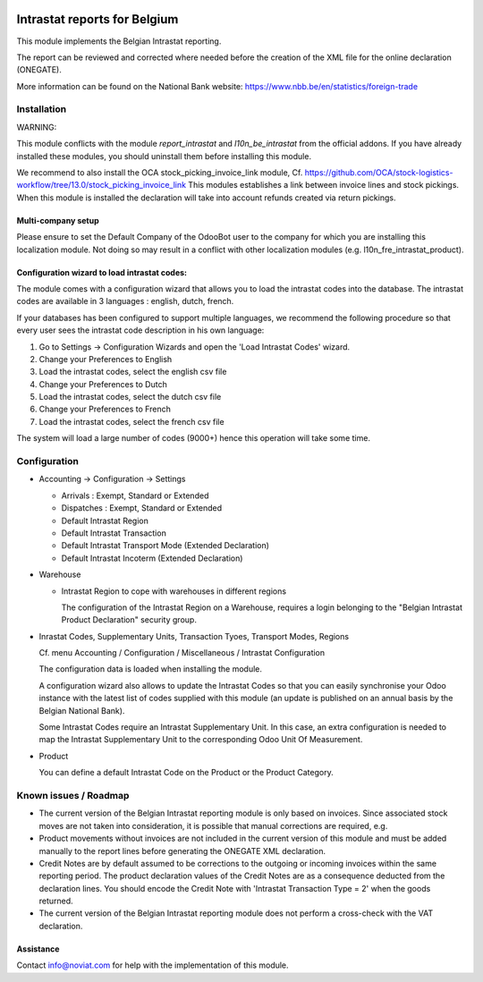 .. image:: https://img.shields.io/badge/license-AGPL--3-blue.png
   :target: https://www.gnu.org/licenses/agpl
   :alt: License: AGPL-3

=============================
Intrastat reports for Belgium
=============================


This module implements the Belgian Intrastat reporting.

The report can be reviewed and corrected where needed before
the creation of the XML file for the online declaration (ONEGATE).

More information can be found on the National Bank website:
https://www.nbb.be/en/statistics/foreign-trade


Installation
============

WARNING:

This module conflicts with the module *report_intrastat* and *l10n_be_intrastat*
from the official addons.
If you have already installed these modules,
you should uninstall them before installing this module.

We recommend to also install the OCA stock_picking_invoice_link module,
Cf. https://github.com/OCA/stock-logistics-workflow/tree/13.0/stock_picking_invoice_link
This modules establishes a link between invoice lines and stock pickings.
When this module is installed the declaration will take into account refunds created via return pickings.

Multi-company setup
-------------------

Please ensure to set the Default Company of the OdooBot user to the company
for which you are installing this localization module.
Not doing so may result in a conflict with other localization modules (e.g. l10n_fre_intrastat_product).


Configuration wizard to load intrastat codes:
---------------------------------------------

The module comes with a configuration wizard that allows you to load the intrastat codes into the database.
The intrastat codes are available in 3 languages : english, dutch, french.

If your databases has been configured to support multiple languages, we recommend the following procedure so that
every user sees the intrastat code description in his own language:

1. Go to Settings -> Configuration Wizards and open the 'Load Intrastat Codes' wizard.
2. Change your Preferences to English
3. Load the intrastat codes, select the english csv file
4. Change your Preferences to Dutch
5. Load the intrastat codes, select the dutch csv file
6. Change your Preferences to French
7. Load the intrastat codes, select the french csv file

The system will load a large number of codes (9000+) hence this operation will take some time.

Configuration
=============

* Accounting -> Configuration -> Settings

  - Arrivals : Exempt, Standard or Extended
  - Dispatches : Exempt, Standard or Extended
  - Default Intrastat Region
  - Default Intrastat Transaction
  - Default Intrastat Transport Mode (Extended Declaration)
  - Default Intrastat Incoterm (Extended Declaration)

* Warehouse

  - Intrastat Region to cope with warehouses in different regions

    The configuration of the Intrastat Region on a Warehouse, requires a login
    belonging to the "Belgian Intrastat Product Declaration" security group.

* Inrastat Codes, Supplementary Units, Transaction Tyoes, Transport Modes, Regions

  Cf. menu Accounting / Configuration / Miscellaneous / Intrastat Configuration

  The configuration data is loaded when installing the module.

  A configuration wizard also allows to update the Intrastat Codes so that you can easily
  synchronise your Odoo instance with the latest list of codes supplied with this module
  (an update is published on an annual basis by the Belgian National Bank).

  Some Intrastat Codes require an Intrastat Supplementary Unit.
  In this case, an extra configuration is needed to map the Intrastat Supplementary Unit
  to the corresponding Odoo Unit Of Measurement.

* Product

  You can define a default Intrastat Code on the Product or the Product Category.

Known issues / Roadmap
======================

- The current version of the Belgian Intrastat reporting module is only based on invoices.
  Since associated stock moves are not taken into consideration, it is possible that manual
  corrections are required, e.g.

- Product movements without invoices are not included in the current version
  of this module and must be added manually to the report lines
  before generating the ONEGATE XML declaration.

- Credit Notes are by default assumed to be corrections to the outgoing or incoming
  invoices within the same reporting period. The product declaration values of the
  Credit Notes are as a consequence deducted from the declaration lines.
  You should encode the Credit Note with 'Intrastat Transaction Type = 2' when the goods
  returned.

- The current version of the Belgian Intrastat reporting module does not perform a
  cross-check with the VAT declaration.

Assistance
----------

Contact info@noviat.com for help with the implementation of this module.

